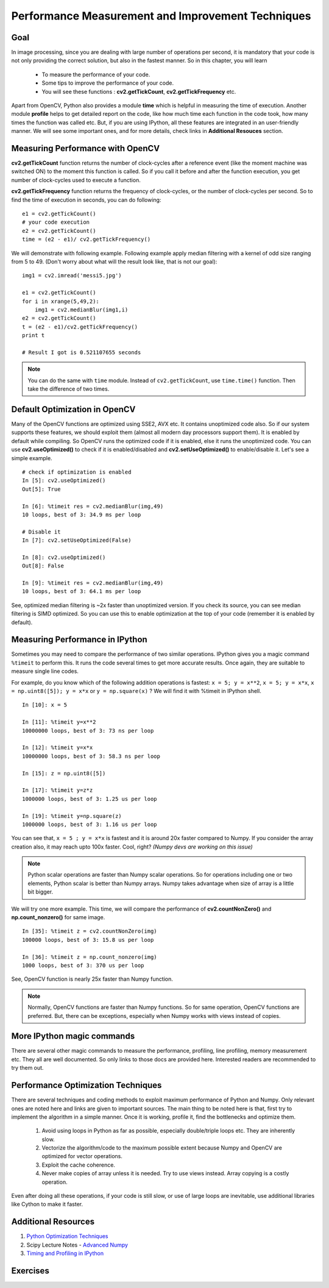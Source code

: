.. _Optimization_Techniques:

Performance Measurement and Improvement Techniques
****************************************************

Goal
======
    
In image processing, since you are dealing with large number of operations per second, it is mandatory that your code is not only providing the correct solution, but also in the fastest manner. So in this chapter, you will learn

    * To measure the performance of your code.
    * Some tips to improve the performance of your code.
    * You will see these functions : **cv2.getTickCount**, **cv2.getTickFrequency** etc.
    
Apart from OpenCV, Python also provides a module **time** which is helpful in measuring the time of execution. Another module **profile** helps to get detailed report on the code, like how much time each function in the code took, how many times the function was called etc. But, if you are using IPython, all these features are integrated in an user-friendly manner. We will see some important ones, and for more details, check links in **Additional Resouces** section.

Measuring Performance with OpenCV
==================================

**cv2.getTickCount** function returns the number of clock-cycles after a reference event (like the moment machine was switched ON) to the moment this function is called. So if you call it before and after the function execution, you get number of clock-cycles used to execute a function.

**cv2.getTickFrequency** function returns the frequency of clock-cycles, or the number of clock-cycles per second. So to find the time of execution in seconds, you can do following:
::

    e1 = cv2.getTickCount()
    # your code execution
    e2 = cv2.getTickCount()
    time = (e2 - e1)/ cv2.getTickFrequency()
    
We will demonstrate with following example. Following example apply median filtering with a kernel of odd size ranging from 5 to 49. (Don't worry about what will the result look like, that is not our goal):
::

    img1 = cv2.imread('messi5.jpg')

    e1 = cv2.getTickCount()
    for i in xrange(5,49,2):
        img1 = cv2.medianBlur(img1,i)
    e2 = cv2.getTickCount()
    t = (e2 - e1)/cv2.getTickFrequency()
    print t
    
    # Result I got is 0.521107655 seconds
    
.. note:: You can do the same with ``time`` module. Instead of ``cv2.getTickCount``, use ``time.time()`` function. Then take the difference of two times.


Default Optimization in OpenCV
================================

Many of the OpenCV functions are optimized using SSE2, AVX etc. It contains unoptimized code also. So if our system supports these features, we should exploit them (almost all modern day processors support them). It is enabled by default while compiling. So OpenCV runs the optimized code if it is enabled, else it runs the unoptimized code. You can use **cv2.useOptimized()** to check if it is enabled/disabled and **cv2.setUseOptimized()** to enable/disable it. Let's see a simple example.
::

    # check if optimization is enabled
    In [5]: cv2.useOptimized()
    Out[5]: True

    In [6]: %timeit res = cv2.medianBlur(img,49)
    10 loops, best of 3: 34.9 ms per loop

    # Disable it
    In [7]: cv2.setUseOptimized(False)

    In [8]: cv2.useOptimized()
    Out[8]: False

    In [9]: %timeit res = cv2.medianBlur(img,49)
    10 loops, best of 3: 64.1 ms per loop


See, optimized median filtering is ~2x faster than unoptimized version. If you check its source, you can see median filtering is SIMD optimized. So you can use this to enable optimization at the top of your code (remember it is enabled by default).


Measuring Performance in IPython
============================================================

Sometimes you may need to compare the performance of two similar operations. IPython gives you a magic command ``%timeit`` to perform this. It runs the code several times to get more accurate results. Once again, they are suitable to measure single line codes. 

For example, do you know which of the following addition operations is fastest: ``x = 5; y = x**2``, ``x = 5; y = x*x``, ``x = np.uint8([5]); y = x*x`` or ``y = np.square(x)`` ? We will find it with %timeit in IPython shell.
::

    In [10]: x = 5

    In [11]: %timeit y=x**2
    10000000 loops, best of 3: 73 ns per loop

    In [12]: %timeit y=x*x
    10000000 loops, best of 3: 58.3 ns per loop

    In [15]: z = np.uint8([5])

    In [17]: %timeit y=z*z
    1000000 loops, best of 3: 1.25 us per loop

    In [19]: %timeit y=np.square(z)
    1000000 loops, best of 3: 1.16 us per loop

You can see that, ``x = 5 ; y = x*x`` is fastest and it is around 20x faster compared to Numpy. If you consider the array creation also, it may reach upto 100x faster. Cool, right? *(Numpy devs are working on this issue)*

.. note:: Python scalar operations are faster than Numpy scalar operations. So for operations including one or two elements, Python scalar is better than Numpy arrays. Numpy takes advantage when size of array is a little bit bigger. 
    
We will try one more example. This time, we will compare the performance of **cv2.countNonZero()** and **np.count_nonzero()** for same image.
::

    In [35]: %timeit z = cv2.countNonZero(img)
    100000 loops, best of 3: 15.8 us per loop

    In [36]: %timeit z = np.count_nonzero(img)
    1000 loops, best of 3: 370 us per loop
           
See, OpenCV function is nearly 25x faster than Numpy function.

.. note:: Normally, OpenCV functions are faster than Numpy functions. So for same operation, OpenCV functions are preferred. But, there can be exceptions, especially when Numpy works with views instead of copies. 

      
More IPython magic commands
=============================

There are several other magic commands to measure the performance, profiling, line profiling, memory measurement etc. They all are well documented. So only links to those docs are provided here. Interested readers are recommended to try them out.

Performance Optimization Techniques
=====================================

There are several techniques and coding methods to exploit maximum performance of Python and Numpy. Only relevant ones are noted here and links are given to important sources. The main thing to be noted here is that, first try to implement the algorithm in a simple manner. Once it is working, profile it, find the bottlenecks and optimize them. 

    #. Avoid using loops in Python as far as possible, especially double/triple loops etc. They are inherently slow. 
    #. Vectorize the algorithm/code to the maximum possible extent because Numpy and OpenCV are optimized for vector operations.
    #. Exploit the cache coherence.
    #. Never make copies of array unless it is needed. Try to use views instead. Array copying is a costly operation.
    
Even after doing all these operations, if your code is still slow, or use of large loops are inevitable, use additional libraries like Cython to make it faster.

Additional Resources
======================

1. `Python Optimization Techniques <http://wiki.python.org/moin/PythonSpeed/PerformanceTips>`_
2. Scipy Lecture Notes - `Advanced Numpy <http://scipy-lectures.github.io/advanced/advanced_numpy/index.html#advanced-numpy>`_
3. `Timing and Profiling in IPython <http://pynash.org/2013/03/06/timing-and-profiling.html>`_


Exercises
============
